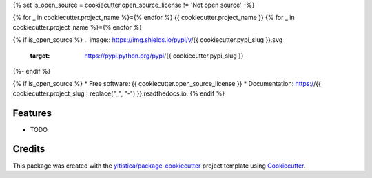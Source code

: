 .. comment:
   --------------
   Section: Setting
   --------------

{% set is_open_source = cookiecutter.open_source_license != 'Not open source' -%}

.. comment:
   --------------
   Section: Title
   --------------

{% for _ in cookiecutter.project_name %}={% endfor %}
{{ cookiecutter.project_name }}
{% for _ in cookiecutter.project_name %}={% endfor %}

.. comment:
   --------------
   Section: Badges
   --------------

{% if is_open_source %}
.. image:: https://img.shields.io/pypi/v/{{ cookiecutter.pypi_slug }}.svg
        :target: https://pypi.python.org/pypi/{{ cookiecutter.pypi_slug }}

.. image:: https://readthedocs.org/projects/{{ cookiecutter.readthedocs_slug | replace("_", "-") }}/badge/?version=latest
        :target: https://{{ cookiecutter.readthedocs_slug | replace("_", "-") }}.readthedocs.io/en/latest/?badge=latest
        :alt: Documentation Status
{%- endif %}



{% if is_open_source %}
* Free software: {{ cookiecutter.open_source_license }}
* Documentation: https://{{ cookiecutter.project_slug | replace("_", "-") }}.readthedocs.io.
{% endif %}

Features
--------

* TODO

Credits
-------

This package was created with the `yitistica/package-cookiecutter`_ project template using Cookiecutter_.

.. _Cookiecutter: https://github.com/audreyr/cookiecutter
.. _yitistica/package-cookiecutter: https://github.com/yitistica/package-cookiecutter
